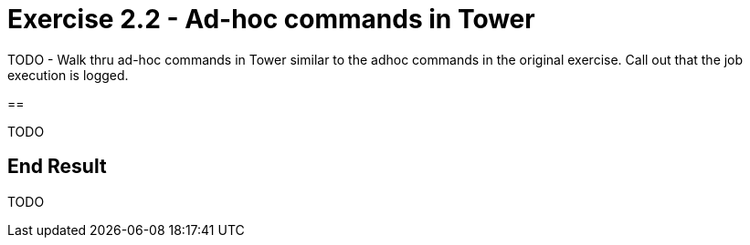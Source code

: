:icons: font
:imagesdir: images


= Exercise 2.2 - Ad-hoc commands in Tower

TODO - Walk thru ad-hoc commands in Tower similar to the adhoc commands in the original exercise.  Call out that the job execution is logged.

== 

TODO

== End Result

TODO



